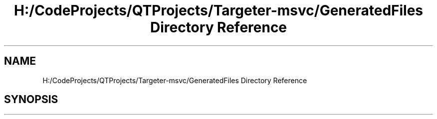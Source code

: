 .TH "H:/CodeProjects/QTProjects/Targeter-msvc/GeneratedFiles Directory Reference" 3 "Fri Mar 17 2017" "Version 1" "targeter" \" -*- nroff -*-
.ad l
.nh
.SH NAME
H:/CodeProjects/QTProjects/Targeter-msvc/GeneratedFiles Directory Reference
.SH SYNOPSIS
.br
.PP

